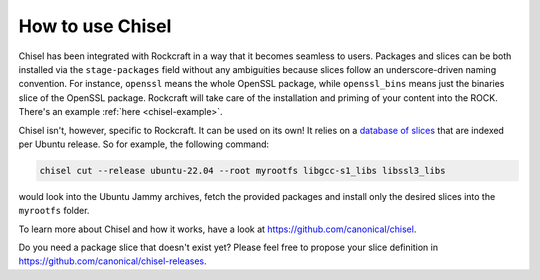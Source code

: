 .. _how_to_use_chisel:

How to use Chisel
-----------------

Chisel has been integrated with Rockcraft in a way that it becomes seamless to
users. Packages and slices can be both installed via the ``stage-packages``
field without any ambiguities because slices follow an underscore-driven naming
convention. For instance, ``openssl`` means the whole OpenSSL package, while
``openssl_bins`` means just the binaries slice of the OpenSSL package.
Rockcraft will take care of the installation and priming of your
content into the ROCK. There's an example :ref:`here <chisel-example>`.

Chisel isn't, however, specific to Rockcraft. It can be used on its own! It
relies on a `database of slices <https://github.com/canonical/chisel-releases>`_
that are indexed per Ubuntu release. So for example, the following command:

.. code-block:: bash

  chisel cut --release ubuntu-22.04 --root myrootfs libgcc-s1_libs libssl3_libs

would look into the Ubuntu Jammy archives, fetch the provided packages and
install only the desired slices into the ``myrootfs`` folder.

To learn more about Chisel and how it works, have a look at
`<https://github.com/canonical/chisel>`_.

Do you need a package slice that doesn't exist yet? Please feel free to propose
your slice definition in `<https://github.com/canonical/chisel-releases>`_.